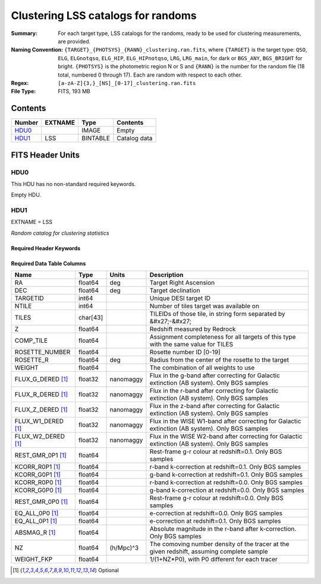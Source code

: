 ==================================================
Clustering LSS catalogs for randoms
==================================================

:Summary: For each target type, LSS catalogs for the randoms, ready to be used for clustering measurements, are provided.
:Naming Convention: ``{TARGET}_{PHOTSYS}_{RANN}_clustering.ran.fits``, where ``{TARGET}`` is the target type: ``QSO``, ``ELG``, ``ELGnotqso``, ``ELG_HIP``, ``ELG_HIPnotqso``, ``LRG``, ``LRG_main``,
                    for dark or ``BGS_ANY``, ``BGS_BRIGHT`` for bright. ``{PHOTSYS}`` is the photometric region N or S and ``{RANN}`` is the number for the random file (18 total, numbered 0 through 17). Each are random with respect to each other.
:Regex: ``[a-zA-Z]{3,}_[NS]_[0-17]_clustering.ran.fits`` 
:File Type: FITS, 193 MB

Contents
========

====== ======= ======== ===================
Number EXTNAME Type     Contents
====== ======= ======== ===================
HDU0_          IMAGE    Empty
HDU1_  LSS     BINTABLE Catalog data
====== ======= ======== ===================


FITS Header Units
=================

HDU0
----

This HDU has no non-standard required keywords.

Empty HDU.

HDU1
----

EXTNAME = LSS

*Random catalog for clustering statistics*

Required Header Keywords
~~~~~~~~~~~~~~~~~~~~~~~~

.. collapse:: Required Header Keywords Table

    .. rst-class:: keywords

    ====== ============= ==== =======================
    KEY    Example Value Type Comment
    ====== ============= ==== =======================
    NAXIS1 115           int  width of table in bytes
    NAXIS2 1763774       int  number of rows in table
    ====== ============= ==== =======================

Required Data Table Columns
~~~~~~~~~~~~~~~~~~~~~~~~~~~

.. rst-class:: columns

================== ======== ========= =====================================================================================================================================
Name               Type     Units     Description
================== ======== ========= =====================================================================================================================================
RA                 float64  deg       Target Right Ascension
DEC                float64  deg       Target declination
TARGETID           int64              Unique DESI target ID
NTILE              int64              Number of tiles target was available on
TILES              char[43]           TILEIDs of those tile, in string form separated by &#x27;-&#x27;
Z                  float64            Redshift measured by Redrock
COMP_TILE          float64            Assignment completeness for all targets of this type with the same value for TILES
ROSETTE_NUMBER     float64            Rosette number ID [0-19]
ROSETTE_R          float64  deg       Radius from the center of the rosette to the target
WEIGHT             float64            The combination of all weights to use
FLUX_G_DERED [1]_  float32  nanomaggy Flux in the g-band after correcting for Galactic extinction (AB system). Only BGS samples
FLUX_R_DERED [1]_  float32  nanomaggy Flux in the r-band after correcting for Galactic extinction (AB system). Only BGS samples
FLUX_Z_DERED [1]_  float32  nanomaggy Flux in the z-band after correcting for Galactic extinction (AB system). Only BGS samples
FLUX_W1_DERED [1]_ float32  nanomaggy Flux in the WISE W1-band after correcting for Galactic extinction (AB system). Only BGS samples
FLUX_W2_DERED [1]_ float32  nanomaggy Flux in the WISE W2-band after correcting for Galactic extinction (AB system). Only BGS samples
REST_GMR_0P1 [1]_  float64            Rest-frame g-r colour at redshift=0.1. Only BGS samples
KCORR_R0P1 [1]_    float64            r-band k-correction at redshift=0.1. Only BGS samples
KCORR_G0P1 [1]_    float64            g-band k-correction at redshift=0.1. Only BGS samples
KCORR_R0P0 [1]_    float64            r-band k-correction at redshift=0.0. Only BGS samples
KCORR_G0P0 [1]_    float64            g-band k-correction at redshift=0.0. Only BGS samples
REST_GMR_0P0 [1]_  float64            Rest-frame g-r colour at redshift=0.0. Only BGS samples
EQ_ALL_0P0 [1]_    float64            e-correction at redshift=0.0. Only BGS samples
EQ_ALL_0P1 [1]_    float64            e-correction at redshift=0.1. Only BGS samples
ABSMAG_R [1]_      float64            Absolute magnitude in the r-band after k-correction. Only BGS samples
NZ                 float64  (h/Mpc)^3 The comoving number density of the tracer at the given redshift, assuming complete sample
WEIGHT_FKP         float64            1/(1+NZ*P0), with P0 different for each tracer
================== ======== ========= =====================================================================================================================================

.. [1] Optional


